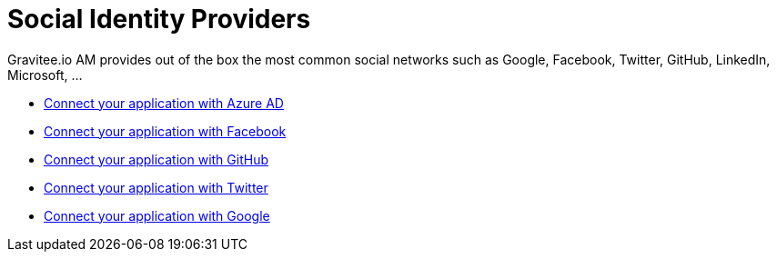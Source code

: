 = Social Identity Providers
:page-sidebar: am_3_x_sidebar
:page-permalink: am/current/am_userguide_social_identity_providers.html
:page-folder: am/user-guide
:page-layout: am

Gravitee.io AM provides out of the box the most common social networks such as Google, Facebook, Twitter, GitHub, LinkedIn, Microsoft, ...

- link:/am/current/am_userguide_social_identity_provider_azure_ad.html[Connect your application with Azure AD]
- link:/am/current/am_userguide_social_identity_provider_facebook.html[Connect your application with Facebook]
- link:/am/current/am_userguide_social_identity_provider_github.html[Connect your application with GitHub]
- link:/am/current/am_userguide_social_identity_provider_twitter.html[Connect your application with Twitter]
- link:/am/current/am_userguide_social_identity_provider_google.html[Connect your application with Google]
